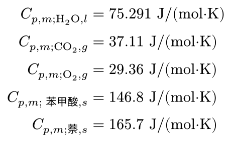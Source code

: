 #set page(height: auto, width: auto, margin: 5pt)

$
  C_(p, m; upright(H_2 O), l) &= 75.291 "J/(mol·K)" \
  C_(p, m; upright(C O_2), g) &= 37.11 "J/(mol·K)" \
  C_(p, m; upright(O_2), g) &= 29.36 "J/(mol·K)" \
  C_(p, m; "苯甲酸", s) &= 146.8 "J/(mol·K)" \
  C_(p, m; 萘, s) &= 165.7 "J/(mol·K)"
$
